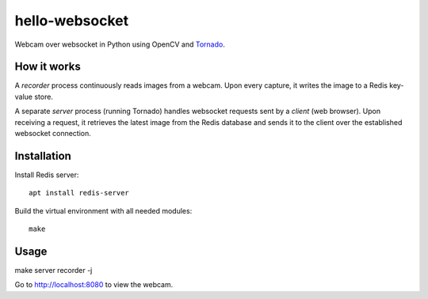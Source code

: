 hello-websocket
===============
Webcam over websocket in Python using OpenCV and
`Tornado <http://www.tornadoweb.org>`_.

How it works
------------
A *recorder* process continuously reads images from a webcam.
Upon every capture, it writes the image to a Redis key-value store.

A separate *server* process (running Tornado) handles websocket requests
sent by a *client* (web browser). Upon receiving a request, it retrieves
the latest image from the Redis database and sends it to the client over the
established websocket connection.

.. image:: https://github.com/vmlaker/hello-websocket/blob/master/diagram.png?raw=true

Installation
------------
Install Redis server::

   apt install redis-server

Build the virtual environment with all needed modules::

   make

Usage
-----
make server recorder -j
   
Go to http://localhost:8080 to view the webcam.
